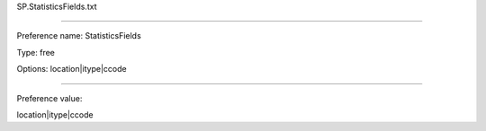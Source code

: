SP.StatisticsFields.txt

----------

Preference name: StatisticsFields

Type: free

Options: location|itype|ccode

----------

Preference value: 



location|itype|ccode

























